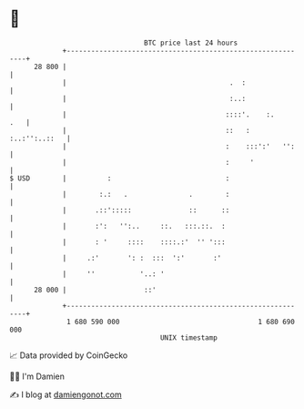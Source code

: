 * 👋

#+begin_example
                                    BTC price last 24 hours                    
                +------------------------------------------------------------+ 
         28 800 |                                                            | 
                |                                        .  :                | 
                |                                        :..:                | 
                |                                       ::::'.    :.     .   | 
                |                                       ::   : :..:'':..::   | 
                |                                       :    :::':'   '':    | 
                |                                       :     '              | 
   $ USD        |          :                            :                    | 
                |        :.:   .               .        :                    | 
                |       .::':::::              ::      ::                    | 
                |       :':   '':..     ::.   :::.::.  :                     | 
                |       : '     ::::    ::::.:'  '' ':::                     | 
                |     .:'       ': :  :::  ':'       :'                      | 
                |     ''           '..: '                                    | 
         28 000 |                   ::'                                      | 
                +------------------------------------------------------------+ 
                 1 680 590 000                                  1 680 690 000  
                                        UNIX timestamp                         
#+end_example
📈 Data provided by CoinGecko

🧑‍💻 I'm Damien

✍️ I blog at [[https://www.damiengonot.com][damiengonot.com]]
